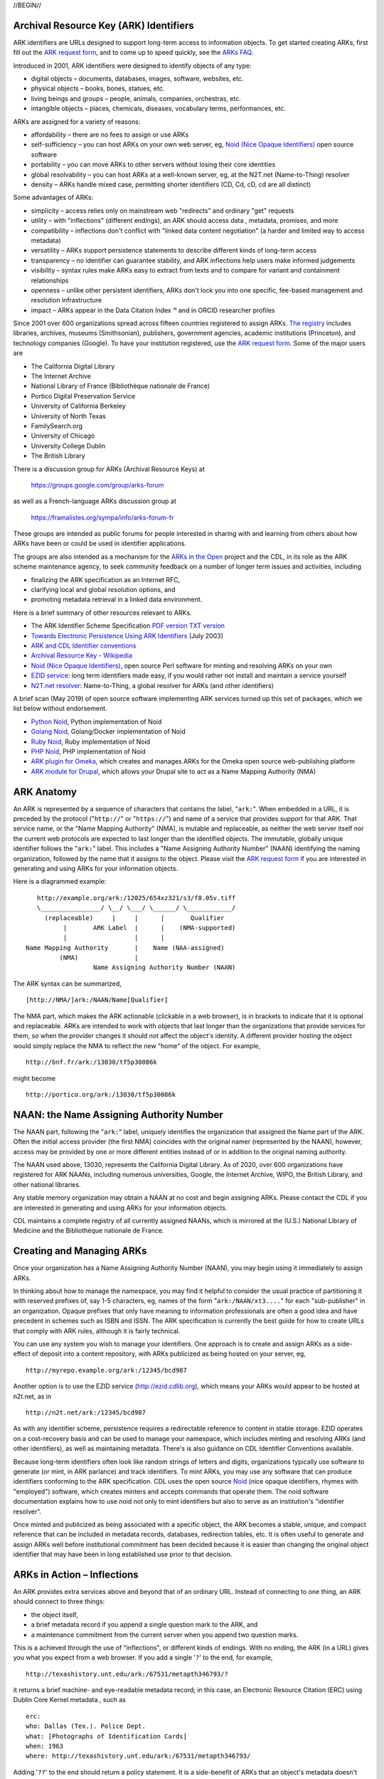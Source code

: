 .. role:: hl1
.. role:: hl2
.. role:: ext-icon

.. |lArr| unicode:: U+021D0 .. leftwards double arrow
.. |rArr| unicode:: U+021D2 .. rightwards double arrow
.. |X| unicode:: U+02713 .. check mark
.. |sm| unicode:: U+2120 .. service mark superscript

.. _EZID: https://ezid.cdlib.org
.. _ARK: /e/ark_ids.html
.. _ARK request form: https://goo.gl/forms/bmckLSPpbzpZ5dix1
.. _ARKs FAQ: https://wiki.duraspace.org/display/ARKs/ARK+Identifiers+FAQ
.. _DOI: https://www.doi.org
.. _EZID.cdlib.org: https://ezid.cdlib.org
.. _DataCite: https://www.datacite.org
.. _ARKs in the Open: https://wiki.duraspace.org/display/ARKs/ARKs+in+the+Open+Project
.. _California Digital Library: https://www.cdlib.org
.. _N2T Partners: /e/partners.html
.. _N2T API Documentation: /e/n2t_apidoc.html
.. _Original N2T vision: /e/n2t_vision.html

.. _PDF version: https://n2t.net/ark:/13030/c7cv4br18
.. _TXT version: /e/arkspec.txt 
.. _Towards Electronic Persistence Using ARK Identifiers: /e/Towards_Electronic_Persistence_Using_ARK_Identifiers.pdf
.. _ARK and CDL Identifier conventions: http://ezid.cdlib.org/learn/id_concepts
.. _Archival Resource Key - Wikipedia: http://en.wikipedia.org/wiki/Archival_Resource_Key
.. _Noid (Nice Opaque Identifiers): /e/noid.html
.. _Noid: /e/noid.html
.. _ARK plugin for Omeka: https://github.com/Daniel-KM/ArkAndNoid4Omeka
.. _ARK module for Drupal: https://www.drupal.org/project/ark
.. _EZID service: https://ezid.cdlib.org
.. _N2T.net resolver: /
.. _The registry: http://www.cdlib.org/services/uc3/naan_registry.txt
.. _Identifier conventions: http://ezid.cdlib.org/learn/id_concepts
.. _Python Noid: https://github.com/no-reply/pynoid
.. _Golang Noid: https://github.com/ndlib/noids
.. _Ruby Noid: https://github.com/ruby-microservices/noid
.. _PHP Noid: https://github.com/Daniel-KM/Noid4Php/blob/master/noid

//BEGIN//

Archival Resource Key (ARK) Identifiers
=======================================

ARK identifiers are URLs designed to support long-term access to
information objects. To get started creating ARKs, first fill out the
`ARK request form`_, and to come up to speed quickly, see the `ARKs
FAQ`_.

Introduced in 2001, ARK identifiers were designed to identify objects of
any type:

- digital objects – documents, databases, images, software, websites, etc.
- physical objects – books, bones, statues, etc.
- living beings and groups – people, animals, companies, orchestras, etc.
- intangible objects – places, chemicals, diseases, vocabulary terms, performances, etc.

ARKs are assigned for a variety of reasons:

- affordability – there are no fees to assign or use ARKs
- self-sufficiency – you can host ARKs on your own web server, eg, `Noid (Nice
  Opaque Identifiers)`_ open source software
- portability – you can move ARKs to other servers without losing their core
  identities
- global resolvability – you can host ARKs at a well-known server, eg, at the
  N2T.net (Name-to-Thing) resolver
- density – ARKs handle mixed case, permitting shorter identifiers (CD, Cd,
  cD, cd are all distinct)

Some advantages of ARKs:

- simplicity – access relies only on mainstream web "redirects" and ordinary
  "get" requests
- utility – with "inflections" (different endings), an ARK should access data
  , metadata, promises, and more
- compatibility – inflections don't conflict with "linked data content
  negotiation" (a harder and limited way to access metadata)
- versatility – ARKs support persistence statements to describe different
  kinds of long-term access
- transparency – no identifier can guarantee stability, and ARK inflections
  help users make informed judgements
- visibility – syntax rules make ARKs easy to extract from texts and to
  compare for variant and containment relationships
- openness – unlike other persistent identifiers, ARKs don't lock you into
  one specific, fee-based management and resolution infrastructure
- impact – ARKs appear in the Data Citation Index |sm| and in
  ORCID researcher profiles

Since 2001 over 600 organizations spread across fifteen countries registered
to assign ARKs. `The registry`_ includes libraries, archives, museums
(Smithsonian), publishers, government agencies, academic institutions
(Princeton), and technology companies (Google). To have your institution
registered, use the `ARK request form`_. Some of the major users are

- The California Digital Library
- The Internet Archive
- National Library of France (Bibliothèque nationale de France)
- Portico Digital Preservation Service
- University of California Berkeley
- University of North Texas
- FamilySearch.org
- University of Chicago
- University College Dublin
- The British Library

There is a discussion group for ARKs (Archival Resource Keys) at

  https://groups.google.com/group/arks-forum

as well as a French-language ARKs discussion group at

  https://framalistes.org/sympa/info/arks-forum-fr

These groups are intended as public forums for people interested in sharing
with and learning from others about how ARKs have been or could be used in
identifier applications.

The groups are also intended as a mechanism for the `ARKs in the Open`_ project
and the CDL, in its role as the ARK scheme maintenance agency, to seek
community feedback on a number of longer term issues and activities, including

- finalizing the ARK specification as an Internet RFC,
- clarifying local and global resolution options, and
- promoting metadata retrieval in a linked data environment.

Here is a brief summary of other resources relevant to ARKs.

- The ARK Identifier Scheme Specification `PDF version`_     `TXT version`_
- `Towards Electronic Persistence Using ARK Identifiers`_ (July 2003)
- `ARK and CDL Identifier conventions`_
- `Archival Resource Key - Wikipedia`_
- `Noid (Nice Opaque Identifiers)`_, open source Perl software for minting and resolving ARKs on your own
- `EZID service`_: long term identifiers made easy, if you would rather not install and maintain a service yourself
- `N2T.net resolver`_: Name-to-Thing, a global resolver for ARKs (and other identifiers)

A brief scan (May 2019) of open source software implementing ARK services turned up this set of packages, which we list below without endorsement.

- `Python Noid`_, Python implementation of Noid
- `Golang Noid`_, Golang/Docker implementation of Noid
- `Ruby Noid`_, Ruby implementation of Noid
- `PHP Noid`_, PHP implementation of Noid
- `ARK plugin for Omeka`_, which creates and manages ARKs for the Omeka open source web-publishing platform
- `ARK module for Drupal`_, which allows your Drupal site to act as a Name Mapping Authority (NMA)

ARK Anatomy
=============

An ARK is represented by a sequence of characters that contains the label,
"``ark:``". When embedded in a URL, it is preceded by the protocol
("``http://``" or "``https://``") and name of a service that provides support
for that ARK. That service name, or the "Name Mapping Authority" (NMA), is
mutable and replaceable, as neither the web server itself nor the current web
protocols are expected to last longer than the identified objects. The
immutable, globally unique identifier follows the "``ark:``" label. This
includes a "Name Assigning Authority Number" (NAAN) identifying the naming
organization, followed by the name that it assigns to the object. Please visit
the `ARK request form`_ if you are interested in generating and using ARKs for
your information objects.

Here is a diagrammed example: ::

     http://example.org/ark:/12025/654xz321/s3/f8.05v.tiff
     \________________/ \__/ \___/ \______/ \____________/
       (replaceable)     |     |      |       Qualifier
            |       ARK Label  |      |    (NMA-supported)
            |                  |      |
  Name Mapping Authority       |    Name (NAA-assigned)
           (NMA)               |
                    Name Assigning Authority Number (NAAN)

The ARK syntax can be summarized, ::

[http://NMA/]ark:/NAAN/Name[Qualifier]

The NMA part, which makes the ARK actionable (clickable in a web browser), is
in brackets to indicate that it is optional and replaceable. ARKs are intended
to work with objects that last longer than the organizations that provide
services for them, so when the provider changes it should not affect the
object's identity. A different provider hosting the object would simply replace
the NMA to reflect the new "home" of the object. For example, ::

 http://bnf.fr/ark:/13030/tf5p30086k

might become ::

 http://portico.org/ark:/13030/tf5p30086k

NAAN: the Name Assigning Authority Number
=========================================

The NAAN part, following the "``ark:``" label, uniquely identifies the organization
that assigned the Name part of the ARK. Often the initial access provider (the
first NMA) coincides with the original namer (represented by the NAAN),
however, access may be provided by one or more different entities instead of or
in addition to the original naming authority.

The NAAN used above, 13030, represents the California Digital Library. As of
2020, over 600 organizations have registered for ARK NAANs, including numerous
universities, Google, the Internet Archive, WIPO, the British Library, and
other national libraries.

Any stable memory organization may obtain a NAAN at no cost and begin assigning
ARKs. Please contact the CDL if you are interested in generating and using ARKs
for your information objects.

CDL maintains a complete registry of all currently assigned NAANs, which is
mirrored at the (U.S.) National Library of Medicine and the Bibliothèque
nationale de France.

Creating and Managing ARKs
===========================

Once your organization has a Name Assigning Authority Number (NAAN), you may
begin using it immediately to assign ARKs.

In thinking about how to manage the namespace, you may find it helpful to
consider the usual practice of partitioning it with reserved prefixes of, say
1-5 characters, eg, names of the form "``ark:/NAAN/xt3....``" for each
"sub-publisher" in an organization. Opaque prefixes that only have meaning to
information professionals are often a good idea and have precedent in schemes
such as ISBN and ISSN. The ARK specification is currently the best guide for
how to create URLs that comply with ARK rules, although it is fairly technical.

You can use any system you wish to manage your identifiers. One approach is to
create and assign ARKs as a side-effect of deposit into a content repository,
with ARKs publicized as being hosted on your server, eg, ::

 http://myrepo.example.org/ark:/12345/bcd987

Another option is to use the EZID service (http://ezid.cdlib.org), which means
your ARKs would appear to be hosted at n2t.net, as in ::
 
 http://n2t.net/ark:/12345/bcd987

As with any identifier scheme, persistence requires a redirectable reference to
content in stable storage. EZID operates on a cost-recovery basis and can be
used to manage your namespace, which includes minting and resolving ARKs (and
other identifiers), as well as maintaining metadata. There's is also guidance
on CDL Identifier Conventions available.

Because long-term identifiers often look like random strings of letters and
digits, organizations typically use software to generate (or mint, in ARK
parlance) and track identifiers. To mint ARKs, you may use any software that
can produce identifiers conforming to the ARK specification. CDL uses the open
source `Noid`_ (nice opaque identifiers, rhymes with "employed") software, which
creates minters and accepts commands that operate them. The noid software
documentation explains how to use noid not only to mint identifiers but also to
serve as an institution's "identifier resolver".

Once minted and publicized as being associated with a specific object, the ARK
becomes a stable, unique, and compact reference that can be included in metadata
records, databases, redirection tables, etc. It is often useful to generate and
assign ARKs well before institutional commitment has been decided because it is
easier than changing the original object identifier that may have been in long
established use prior to that decision.

ARKs in Action – Inflections
=============================
An ARK provides extra services above and beyond that of an ordinary URL. Instead
of connecting to one thing, an ARK should connect to three things:

- the object itself,
- a brief metadata record if you append a single question mark to the ARK, and
- a maintenance commitment from the current server when you append two question marks.

This is a achieved through the use of "inflections", or different kinds of
endings. With no ending, the ARK (in a URL) gives you what you expect from a web
browser. If you add a single '``?``' to the end, for example, ::

 http://texashistory.unt.edu/ark:/67531/metapth346793/?

it returns a brief machine- and eye-readable metadata record; in this case, an
Electronic Resource Citation (ERC) using Dublin Core Kernel metadata., such
as ::

 erc:
 who: Dallas (Tex.). Police Dept.
 what: [Photographs of Identification Cards]
 when: 1963
 where: http://texashistory.unt.edu/ark:/67531/metapth346793/

Adding '``??``' to the end should return a policy statement. It is a side-benefit of
ARKs that an object's metadata doesn't need an identifier different from that
for the object, which cuts in half the number of identifiers that need to be
generated and managed.

CDL Name Assignment and Support Policy Statements
==================================================

The CDL assigns identifiers within the ARK domain under the NAAN 13030 and
according to the following principles:

- No ARK shall be re-assigned; that is, once an ARK-to-object association has
  been made public, that association shall be considered unique into the
  indefinite future.
- To help them age and travel well, the Name part of CDL-assigned ARKs shall
  contain no widely recognizable semantic information (to the extent possible).
- CDL-assigned ARKs shall be generated with a terminal check character that
  guarantees them against single character errors and transposition errors.

Institutions that generate ARKs may want to follow similar principles or develop
their own assignment policies.

Similarly, but in the role of an NMA and not an NAA, institutions will want to
develop service commitment statements for the objects themselves. These NMA
commitments are different from NAA identifier assignment policies. In many
cases, the NAA will operate initially as the first NMA, but for long-lived
objects over time, chances are that these will become different organizations
(e.g., a highly successful object may easily outlive its NAA).

In developing such statements, it is useful to recognize first, that managing a
digital object may require altering it as appropriate to ensure its stability,
and second, that the declared level of commitment may change as the requirements
and policies for persistence become better understood over time, and as the
institution implements procedures and guidelines] for maintaining the objects
that it manages. The US National Library of Medicine has developed some
permanence ratings that may be of interest here.

There is also information available about CDL `Identifier Conventions`_.

//END//
